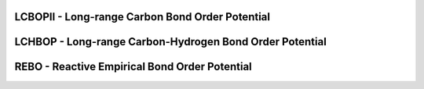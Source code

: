 LCBOPII - Long-range Carbon Bond Order Potential
^^^^^^^^^^^^^^^^^^^^^^^^^^^^^^^^^^^^^^^^^^^^^^^^

LCHBOP - Long-range Carbon-Hydrogen Bond Order Potential
^^^^^^^^^^^^^^^^^^^^^^^^^^^^^^^^^^^^^^^^^^^^^^^^^^^^^^^^

REBO - Reactive Empirical Bond Order Potential
^^^^^^^^^^^^^^^^^^^^^^^^^^^^^^^^^^^^^^^^^^^^^^
